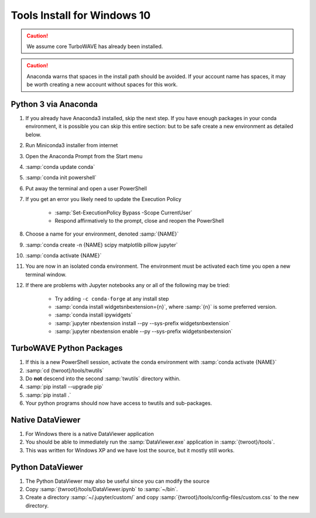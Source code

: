 Tools Install for Windows 10
============================

.. caution::

	We assume core TurboWAVE has already been installed.

.. caution::

	Anaconda warns that spaces in the install path should be avoided. If your account name has spaces, it may be worth creating a new account without spaces for this work.

Python 3 via Anaconda
---------------------

#. If you already have Anaconda3 installed, skip the next step.  If you have enough packages in your conda environment, it is possible you can skip this entire section: but to be safe create a new environment as detailed below.
#. Run Miniconda3 installer from internet
#. Open the Anaconda Prompt from the Start menu
#. :samp:`conda update conda`
#. :samp:`conda init powershell`
#. Put away the terminal and open a user PowerShell
#. If you get an error you likely need to update the Execution Policy

	* :samp:`Set-ExecutionPolicy Bypass -Scope CurrentUser`
	* Respond affirmatively to the prompt, close and reopen the PowerShell

#. Choose a name for your environment, denoted :samp:`{NAME}`
#. :samp:`conda create -n {NAME} scipy matplotlib pillow jupyter`
#. :samp:`conda activate {NAME}`
#. You are now in an isolated conda environment.  The environment must be activated each time you open a new terminal window.
#. If there are problems with Jupyter notebooks any or all of the following may be tried:

	* Try adding ``-c conda-forge`` at any install step
	* :samp:`conda install widgetsnbextension={n}`, where :samp:`{n}` is some preferred version.
	* :samp:`conda install ipywidgets`
	* :samp:`jupyter nbextension install --py --sys-prefix widgetsnbextension`
	* :samp:`jupyter nbextension enable --py --sys-prefix widgetsnbextension`


TurboWAVE Python Packages
-------------------------

#. If this is a new PowerShell session, activate the conda environment with :samp:`conda activate {NAME}`
#. :samp:`cd {twroot}/tools/twutils`
#. Do **not** descend into the second :samp:`twutils` directory within.
#. :samp:`pip install --upgrade pip`
#. :samp:`pip install .`
#. Your python programs should now have access to twutils and sub-packages.

Native DataViewer
-----------------

#. For Windows there is a native DataViewer application
#. You should be able to immediately run the :samp:`DataViewer.exe` application in :samp:`{twroot}/tools`.
#. This was written for Windows XP and we have lost the source, but it mostly still works.

Python DataViewer
-----------------

#. The Python DataViewer may also be useful since you can modify the source
#. Copy :samp:`{twroot}/tools/DataViewer.ipynb` to :samp:`~/bin`.
#. Create a directory :samp:`~/.jupyter/custom/` and copy :samp:`{twroot}/tools/config-files/custom.css` to the new directory.
